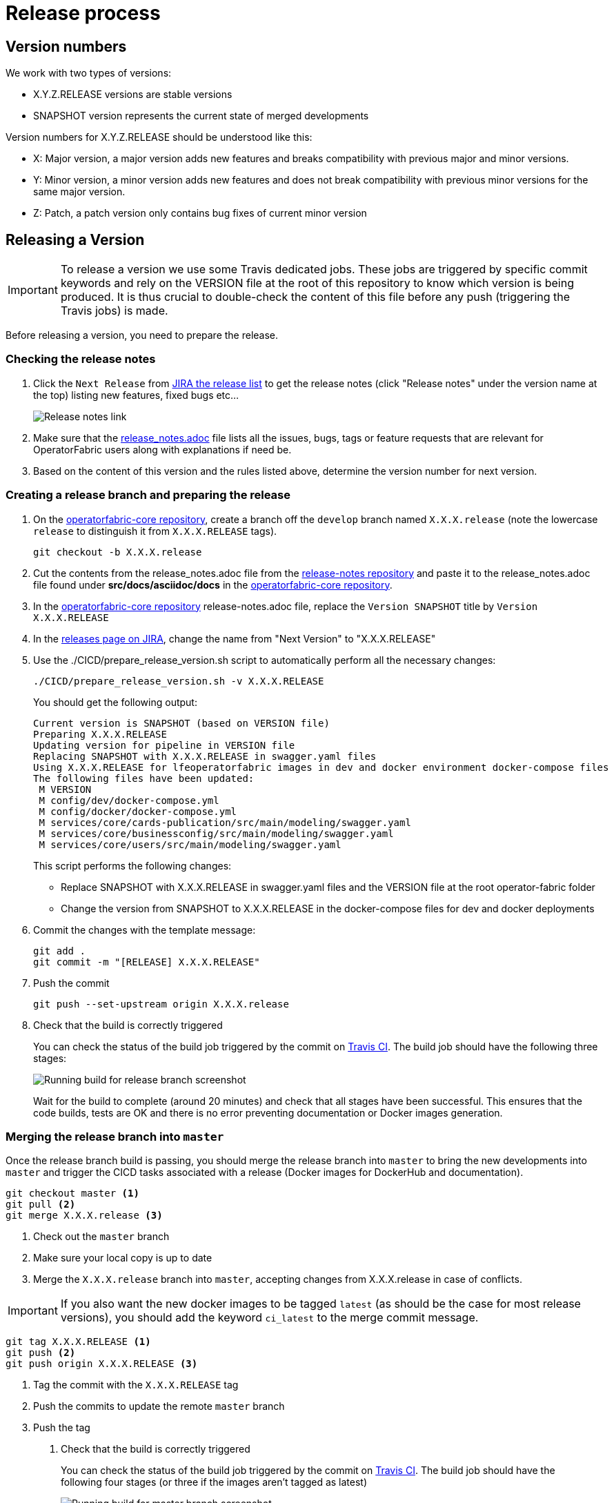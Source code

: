 // Copyright (c) 2018-2021 RTE (http://www.rte-france.com)
// See AUTHORS.txt
// This document is subject to the terms of the Creative Commons Attribution 4.0 International license.
// If a copy of the license was not distributed with this
// file, You can obtain one at https://creativecommons.org/licenses/by/4.0/.
// SPDX-License-Identifier: CC-BY-4.0

:jira_release_page: https://opfab.atlassian.net/projects/OC?orderField=RANK&selectedItem=com.atlassian.jira.jira-projects-plugin%3Arelease-page&status=all
:opfab_core_repo: https://github.com/opfab/operatorfabric-core

[[release_process]]
= Release process

== Version numbers

We work with two types of versions:

* X.Y.Z.RELEASE versions are stable versions
* SNAPSHOT version represents the current state of merged developments

Version numbers for X.Y.Z.RELEASE should be understood like this:

* X: Major version, a major version adds new features and breaks compatibility with previous major and minor versions.
* Y: Minor version, a minor version adds new features and does not break compatibility with previous minor versions for
the same major version.
* Z: Patch, a patch version only contains bug fixes of current minor version

== Releasing a Version

IMPORTANT: To release a version we use some Travis dedicated jobs. These jobs are triggered by specific commit keywords
and rely on the VERSION file at the root of this repository to know which version is being produced.
It is thus crucial to double-check the content of this file before any push (triggering the Travis jobs) is made.

Before releasing a version, you need to prepare the release.

=== Checking the release notes

. Click the `Next Release` from
link:{jira_release_page}[JIRA the release list]
to get the release notes (click "Release notes" under the version name at the top) listing new features, fixed bugs etc...
+
image::release_notes.png[Release notes link]
. Make sure that the
link:https://github.com/opfab/release-notes/blob/master/release_notes.adoc[release_notes.adoc]
file lists all the issues, bugs, tags or feature requests that are relevant for OperatorFabric users along with
explanations if need be.

. Based on the content of this version and the rules listed above, determine the version number for next version.

=== Creating a release branch and preparing the release

. On the link:{opfab_core_repo}[operatorfabric-core repository], create a branch off the `develop` branch named
`X.X.X.release` (note the lowercase `release` to distinguish it from `X.X.X.RELEASE` tags).
+
```
git checkout -b X.X.X.release
```

. Cut the contents from the release_notes.adoc file from the
link:https://github.com/opfab/release-notes/[release-notes repository] and paste it to the release_notes.adoc file
found under *src/docs/asciidoc/docs* in the link:{opfab_core_repo}[operatorfabric-core repository].

. In the link:{opfab_core_repo}[operatorfabric-core repository] release-notes.adoc file, replace the `Version SNAPSHOT`
title by `Version X.X.X.RELEASE`

. In the link:{jira_release_page}[releases page on JIRA], change the name from "Next Version" to "X.X.X.RELEASE"

. Use the ./CICD/prepare_release_version.sh script to automatically perform all the necessary changes:
+
```
./CICD/prepare_release_version.sh -v X.X.X.RELEASE
```
+
You should get the following output:
+
----
Current version is SNAPSHOT (based on VERSION file)
Preparing X.X.X.RELEASE
Updating version for pipeline in VERSION file
Replacing SNAPSHOT with X.X.X.RELEASE in swagger.yaml files
Using X.X.X.RELEASE for lfeoperatorfabric images in dev and docker environment docker-compose files
The following files have been updated:
 M VERSION
 M config/dev/docker-compose.yml
 M config/docker/docker-compose.yml
 M services/core/cards-publication/src/main/modeling/swagger.yaml
 M services/core/businessconfig/src/main/modeling/swagger.yaml
 M services/core/users/src/main/modeling/swagger.yaml
----
+
This script performs the following changes:
+
* Replace SNAPSHOT with X.X.X.RELEASE in swagger.yaml files and the VERSION file at the root operator-fabric folder
* Change the version from SNAPSHOT to X.X.X.RELEASE in the docker-compose files for dev and docker deployments
+
. Commit the changes with the template message:
+
```
git add .
git commit -m "[RELEASE] X.X.X.RELEASE"
```
+
. Push the commit
+
```
git push --set-upstream origin X.X.X.release
```

. Check that the build is correctly triggered
+
You can check the status of the build job triggered by the commit on
link:https://travis-ci.com/opfab/operatorfabric-core/branches[Travis CI].
The build job should have the following three stages:
+
image::release_branch_build.png[Running build for release branch screenshot]
+
Wait for the build to complete (around 20 minutes) and check that all stages have been successful.
This ensures that the code builds, tests are OK and there is no error preventing documentation or Docker images
generation.

=== Merging the release branch into `master`

Once the release branch build is passing, you should merge the release branch into `master` to bring the new
developments into `master` and trigger the CICD tasks associated with a release (Docker images for DockerHub and
documentation).

----
git checkout master <1>
git pull <2>
git merge X.X.X.release <3>
----
<1> Check out the `master` branch
<2> Make sure your local copy is up to date
<3> Merge the `X.X.X.release` branch into `master`, accepting changes from X.X.X.release in case of conflicts.

IMPORTANT: If you also want the new docker images to be tagged `latest` (as should be the case for most release
versions), you should add the keyword `ci_latest` to the merge commit message.

----
git tag X.X.X.RELEASE <1>
git push <2>
git push origin X.X.X.RELEASE <3>
----
<1> Tag the commit with the `X.X.X.RELEASE` tag
<2> Push the commits to update the remote `master` branch
<3> Push the tag

. Check that the build is correctly triggered
+
You can check the status of the build job triggered by the commit on
link:https://travis-ci.com/opfab/operatorfabric-core/branches[Travis CI].
The build job should have the following four stages (or three if the images aren't tagged as latest)
+
image::master_branch_build.png[Running build for master branch screenshot]
+
Wait for the build to complete (around 20 minutes) and check that all stages have been successful.

. Check that the `X.X.X.RELEASE` images have been generated and pushed to DockerHub.

. Check that the `latest` images have been updated on DockerHub (if this has been triggered).

. Check that the documentation has been generated and pushed to the GitHub pages website
.. Check the version and revision date at the top of the documents in the current documentation
(for example link:https://opfab.github.io/documentation/current/architecture/[the architecture documentation])
.. Check that you see the X.X.X.RELEASE under the link:https://opfab.github.io/pages/releases.html[releases page]
and that the links work.

. Check that the tag was correctly pushed to GitHub and is visible under the
https://github.com/opfab/operatorfabric-core/releases[releases page] for the repository.

=== Checking the docker-compose files

While the docker-compose files should always point to the SNAPSHOT images while on the `develop` branch, on the `master`
branch they should rely on the latest RELEASE version available on DockerHub. Once the CI pipeline triggered by the
previous steps has completed successfully, and you can see X.X.X.RELEASE images for all services on DockerHub, you should:

. Remove your locally built X.X.X.RELEASE images if any
. Run the config/docker docker-compose file to make sure it pulls the images from DockerHub and behaves as intended.

People who want to experiment with OperatorFabric are pointed to this docker-compose so it's important to make sure
that it's working correctly.

=== In Jira

In the "Releases" screen, release `X.X.X.RELEASE`.

== Advertising the new release on the LFE mailing list

. Send an email to the opfab-announce@lists.lfenergy.org mailing list with a link to the release notes on the website.

NOTE: Here is the link to the link:https://lists.lfenergy.org/g/main[administration website for the LFE mailing lists]
in case there is an issue.

== Preparing the next version

IMPORTANT: You should wait for all the tasks associated with creating the X.X.X.RELEASE
version to finish and make sure that they've had the expected output before starting the
preparation of the next version. This is because any committed/pushed changes preparing the
new version will make rolling back or correcting any mistake on the release more complicated.

=== In Jira

In the "Releases" screen create a new release called `Next Release`.

=== On the release-notes repository

Remove the items listed in the release_notes.adoc file so it's ready for the next version.

=== On the operatorfabric-core repository

Now that the release branch has served its purpose, it should be deleted so as not to clutter the repository and to
avoid confusion with the actual release commit tagged on `master`.

----
git branch -d X.X.X.release <1>
----
<1> Delete the branch locally

NOTE: The branch will automatically be deleted from GitHub after it is merged (new repository policy).
